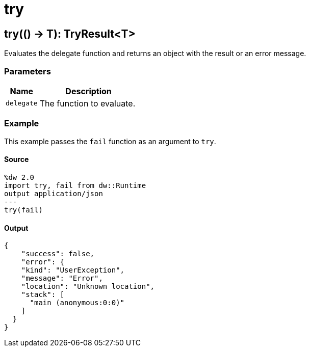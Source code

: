 = try



[[try1]]
== try&#40;&#40;&#41; &#45;&#62; T&#41;: TryResult<T&#62;

Evaluates the delegate function and returns an object with
the result or an error message.


=== Parameters

[%header, cols="1,3"]
|===
| Name | Description
| `delegate` | The function to evaluate.
|===

=== Example

This example passes the `fail` function as an argument to `try`.

==== Source

[source,DataWeave,linenums]
----
%dw 2.0
import try, fail from dw::Runtime
output application/json
---
try(fail)
----

==== Output

[source,JSON,linenums]
----
{
    "success": false,
    "error": {
    "kind": "UserException",
    "message": "Error",
    "location": "Unknown location",
    "stack": [
      "main (anonymous:0:0)"
    ]
  }
}
----

